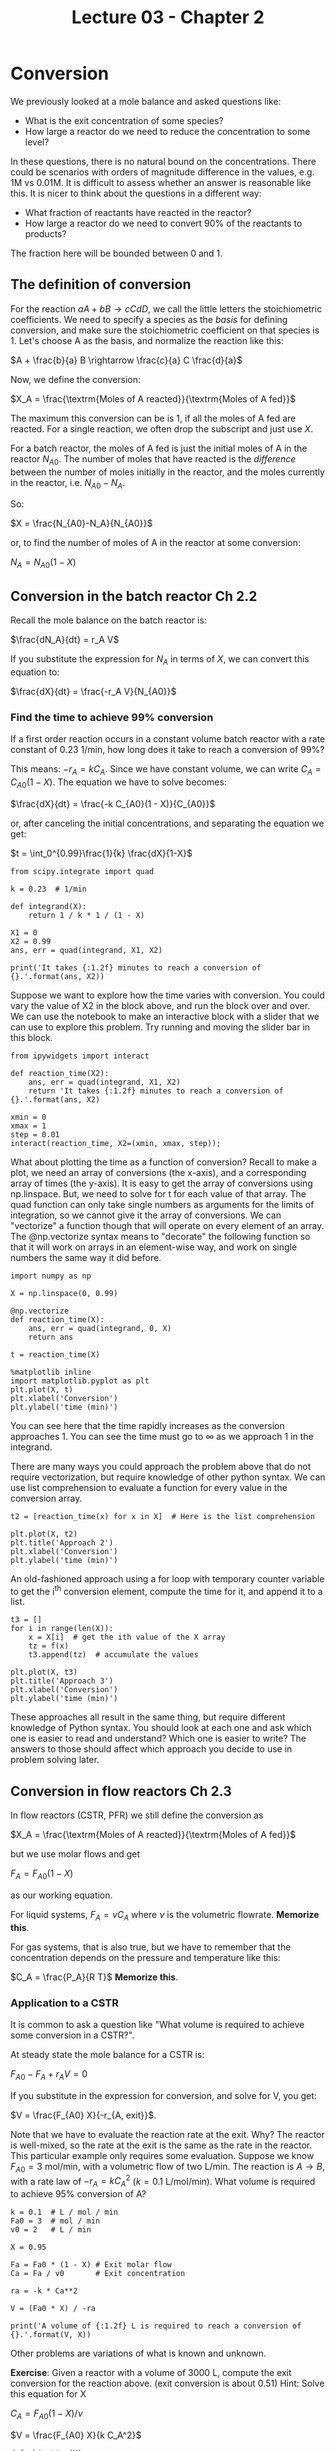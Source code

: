 #+TITLE: Lecture 03 - Chapter 2

* Conversion

We previously looked at a mole balance and asked questions like:

- What is the exit concentration of some species?
- How large a reactor do we need to reduce the concentration to some level?

In these questions, there is no natural bound on the concentrations. There could be scenarios with orders of magnitude difference in the values, e.g. 1M vs 0.01M. It is difficult to assess whether an answer is reasonable like this. It is nicer to think about the questions in a different way:

- What fraction of reactants have reacted in the reactor?
- How large a reactor do we need to convert 90% of the reactants to products?

The fraction here will be bounded between 0 and 1.

** The definition of conversion

For the reaction $a A + b B \rightarrow c C d D$, we call the little letters the stoichiometric coefficients. We need to specify a species as the /basis/ for defining conversion, and make sure the stoichiometric coefficient on that species is 1. Let's choose A as the basis, and normalize the reaction like this:

$A + \frac{b}{a} B \rightarrow \frac{c}{a} C \frac{d}{a}$


Now, we define the conversion:

$X_A = \frac{\textrm{Moles of A reacted}}{\textrm{Moles of A fed}}$

The maximum this conversion can be is 1, if all the moles of A fed are reacted. For a single reaction, we often drop the subscript and just use $X$.


For a batch reactor, the moles of A fed is just the initial moles of A in the reactor $N_{A0}$. The number of moles that have reacted is the /difference/ between the number of moles initially in the reactor, and the moles currently in the reactor, i.e. $N_{A0} - N_A$.

So:

$X = \frac{N_{A0}-N_A}{N_{A0}}$

or, to find the number of moles of A in the reactor at some conversion:

$N_A = N_{A0}(1-X)$

** Conversion in the batch reactor Ch 2.2

Recall the mole balance on the batch reactor is:

$\frac{dN_A}{dt} = r_A V$

If you substitute the expression for $N_A$ in terms of $X$, we can convert this equation to:

$\frac{dX}{dt} = \frac{-r_A V}{N_{A0}}$

*** Find the time to achieve 99% conversion
If a first order reaction occurs in a constant volume batch reactor with a rate constant of 0.23 1/min, how long does it take to reach a conversion of 99%?

This means:  $-r_A = k C_A$. Since we have constant volume, we can write $C_A = C_{A0}(1 - X)$. The equation we have to solve becomes:

$\frac{dX}{dt} = \frac{-k C_{A0}(1 - X)}{C_{A0}}$ 

or, after canceling the initial concentrations, and separating the equation we get:

$t = \int_0^{0.99}\frac{1}{k} \frac{dX}{1-X}$

#+BEGIN_SRC ipython :session
from scipy.integrate import quad

k = 0.23  # 1/min

def integrand(X):
    return 1 / k * 1 / (1 - X)

X1 = 0
X2 = 0.99
ans, err = quad(integrand, X1, X2)

print('It takes {:1.2f} minutes to reach a conversion of {}.'.format(ans, X2))
#+END_SRC

#+RESULTS:
: It takes 20.02 minutes to reach a conversion of 0.99.

Suppose we want to explore how the time varies with conversion. You could vary the value of X2 in the block above, and run the block over and over. We can use the notebook to make an interactive block with a slider that we can use to explore this problem. Try running and moving the slider bar in this block.

#+BEGIN_SRC ipython :session
from ipywidgets import interact

def reaction_time(X2):
    ans, err = quad(integrand, X1, X2)    
    return 'It takes {:1.2f} minutes to reach a conversion of {}.'.format(ans, X2)

xmin = 0
xmax = 1
step = 0.01
interact(reaction_time, X2=(xmin, xmax, step));
#+END_SRC

#+RESULTS:

What about plotting the time as a function of conversion? Recall to make a plot, we need an array of conversions (the x-axis), and a corresponding array of times (the y-axis). It is easy to get the array of conversions using np.linspace. But, we need to solve for t for each value of that array. The quad function can only take single numbers as arguments for the limits of integration, so we cannot give it the array of conversions. We can "vectorize" a function though that will operate on every element of an array. The @np.vectorize syntax means to "decorate" the following function so that it will work on arrays in an element-wise way, and work on single numbers the same way it did before.

#+BEGIN_SRC ipython :session
import numpy as np

X = np.linspace(0, 0.99)

@np.vectorize
def reaction_time(X):
    ans, err = quad(integrand, 0, X)    
    return ans

t = reaction_time(X)

%matplotlib inline
import matplotlib.pyplot as plt
plt.plot(X, t)
plt.xlabel('Conversion')
plt.ylabel('time (min)')
#+END_SRC

#+RESULTS:


You can see here that the time rapidly increases as the conversion approaches 1. You can see the time must go to $\infty$ as we approach 1 in the integrand.

There are many ways you could approach the problem above that do not require vectorization, but require knowledge of other python syntax. We can use list comprehension to evaluate a function for every value in the conversion array.

#+BEGIN_SRC ipython :session
t2 = [reaction_time(x) for x in X]  # Here is the list comprehension

plt.plot(X, t2)
plt.title('Approach 2')
plt.xlabel('Conversion')
plt.ylabel('time (min)')
#+END_SRC

An old-fashioned approach using a for loop with temporary counter variable to get the i^{th} conversion element, compute the time for it, and append it to a list.

#+BEGIN_SRC ipython :session
t3 = []
for i in range(len(X)):
    x = X[i]  # get the ith value of the X array
    tz = f(x)
    t3.append(tz)  # accumulate the values

plt.plot(X, t3)
plt.title('Approach 3')
plt.xlabel('Conversion')
plt.ylabel('time (min)')
#+END_SRC

These approaches all result in the same thing, but require different knowledge of Python syntax. You should look at each one and ask which one is easier to read and understand? Which one is easier to write? The answers to those should affect which approach you decide to use in problem solving later.

** Conversion in flow reactors Ch 2.3

In flow reactors (CSTR, PFR) we still define the conversion as

$X_A = \frac{\textrm{Moles of A reacted}}{\textrm{Moles of A fed}}$

but we use molar flows and get

$F_A = F_{A0}(1 - X)$

as our working equation.


For liquid systems, $F_A = \nu C_A$ where $\nu$ is the volumetric flowrate. *Memorize this*.

For gas systems, that is also true, but we have to remember that the concentration depends on the pressure and temperature like this:

$C_A = \frac{P_A}{R T}$ *Memorize this*.

*** Application to a CSTR
It is common to ask a question like "What volume is required to achieve some conversion in a CSTR?".

At steady state the mole balance for a CSTR is:

$F_{A0} - F_A + r_A V = 0$

If you substitute in the expression for conversion, and solve for V, you get:

$V = \frac{F_{A0} X}{-r_{A, exit}}$.

Note that we have to evaluate the reaction rate at the exit. Why? The reactor is well-mixed, so the rate at the exit is the same as the rate in the reactor. This particular example only requires some evaluation. Suppose we know $F_{A0} = 3$ mol/min, with a volumetric flow of two L/min. The reaction is $A \rightarrow B$, with a rate law of $-r_A = k C_A^2$ ($k = 0.1$ L/mol/min). What volume is required to achieve 95% conversion of A? 

#+BEGIN_SRC ipython :session
k = 0.1  # L / mol / min
Fa0 = 3  # mol / min
v0 = 2   # L / min

X = 0.95

Fa = Fa0 * (1 - X) # Exit molar flow
Ca = Fa / v0       # Exit concentration

ra = -k * Ca**2

V = (Fa0 * X) / -ra

print('A volume of {:1.2f} L is required to reach a conversion of {}.'.format(V, X))
#+END_SRC

#+RESULTS:
: A volume of 5066.67 L is required to reach a conversion of 0.95.

Other problems are variations of what is known and unknown. 

*Exercise*: Given a reactor with a volume of 3000 L, compute the exit conversion for the reaction above. (exit conversion is about 0.51)
Hint: Solve this equation for X

$C_A = F_{A0} (1 - X) / \nu$

$V = \frac{F_{A0} X}{k C_A^2}$

#+BEGIN_SRC ipython :session
def objective(X):
    Fa = Fa0 * (1 - X)
    Ca = Fa / v0
    return V - (Fa0 * X) / (k * Ca**2)

# you finish it here
#+END_SRC


*** Application to a PFR

Substitution of the conversion into the PFR equation leads to:

$\frac{dX}{dV} = \frac{-r_A}{F_{A0}}$

this is directly separable and we can see here that 

$V = F_{A0} \int_0^X \frac{dX}{-r_A}$

If we ask the same question here, what volume is required to reach 95% conversion, we can evaluate the integral with quad.

#+BEGIN_SRC ipython :session
from scipy.integrate import quad, odeint

def integrand(X):
    Fa = Fa0 * (1 - X)
    Ca = Fa / v0
    ra = -k * Ca**2
    return Fa0 / -ra

Xf = 0.95
ans, err = quad(integrand, 0, Xf)
print('A volume of {:1.2f} L is required to reach a conversion of {}.'.format(ans, Xf))
#+END_SRC

#+RESULTS:
: A volume of 253.33 L is required to reach a conversion of 0.95.

Note, we cannot directly integrate the differential equation because we need a volume span, and we do not know the final volume. In this case, it is possible to invert the ODE though to:

$\frac{dV}{dX} = F_A0 / -r_A$

And then integrate that from $X=0$ to $X=0.95$. The initial condition is $V(X=0) = 0$.

#+BEGIN_SRC ipython :session
def ode(V, X):
    Fa = Fa0 * (1 - X)
    Ca = Fa / v0
    ra = -k * Ca**2
    return Fa0 / -ra

Xspan = [0, 0.95]
print(odeint(ode, 0, Xspan))
#+END_SRC

#+RESULTS:
: [[   0.        ]
:  [ 253.33337038]]

Since we only care about the final value here, we can use an Xspan of only two points. Later we will learn how to solve this problem without needing to invert the equation. It is possible, but requires additional skills we do not have yet.

*Exercise*: Plot how the volume varies with the conversion.

